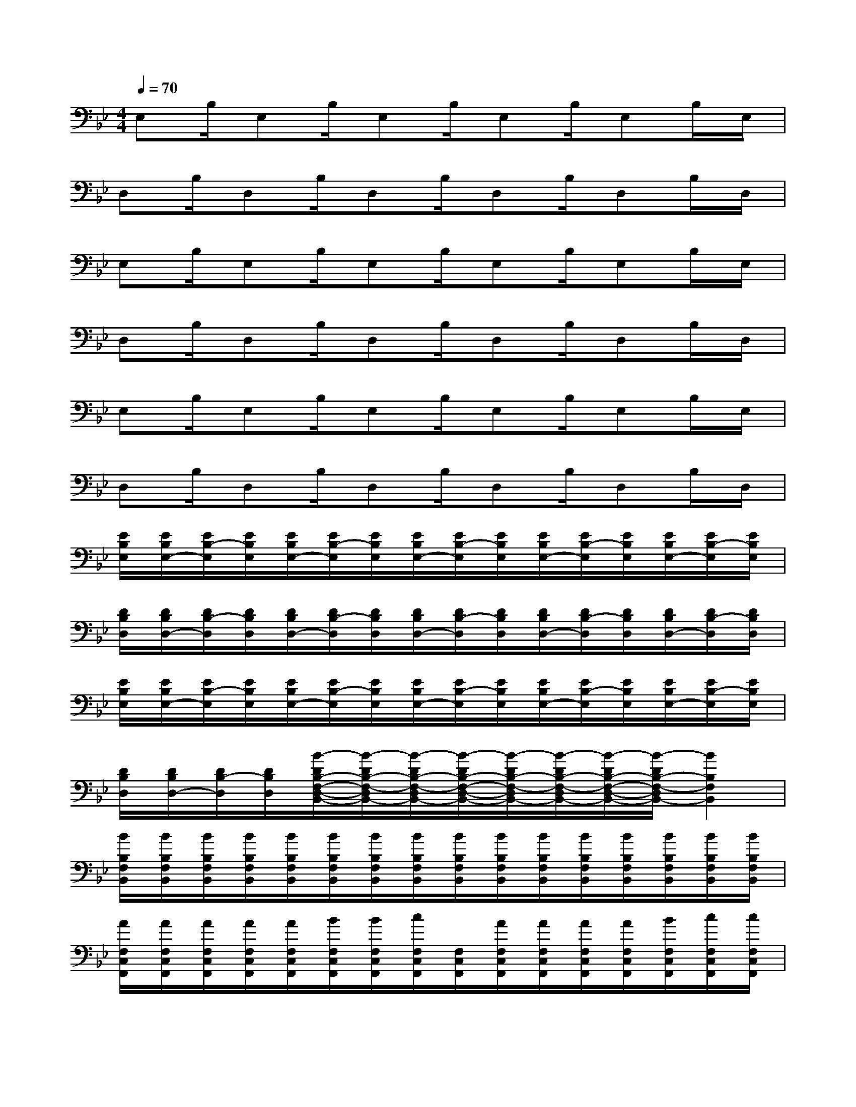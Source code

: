 X:1
T:
M:4/4
L:1/8
Q:1/4=70
K:Bb%2flats
V:1
E,B,/2E,B,/2E,B,/2E,B,/2E,B,/2E,/2|
D,B,/2D,B,/2D,B,/2D,B,/2D,B,/2D,/2|
E,B,/2E,B,/2E,B,/2E,B,/2E,B,/2E,/2|
D,B,/2D,B,/2D,B,/2D,B,/2D,B,/2D,/2|
E,B,/2E,B,/2E,B,/2E,B,/2E,B,/2E,/2|
D,B,/2D,B,/2D,B,/2D,B,/2D,B,/2D,/2|
[E/2B,/2E,/2][E/2B,/2E,/2-][E/2B,/2-E,/2][E/2B,/2E,/2][E/2B,/2E,/2-][E/2B,/2-E,/2][E/2B,/2E,/2][E/2B,/2E,/2-][E/2B,/2-E,/2][E/2B,/2E,/2][E/2B,/2E,/2-][E/2B,/2-E,/2][E/2B,/2E,/2][E/2B,/2E,/2-][E/2B,/2-E,/2][E/2B,/2E,/2]|
[D/2B,/2D,/2][D/2B,/2D,/2-][D/2B,/2-D,/2][D/2B,/2D,/2][D/2B,/2D,/2-][D/2B,/2-D,/2][D/2B,/2D,/2][D/2B,/2D,/2-][D/2B,/2-D,/2][D/2B,/2D,/2][D/2B,/2D,/2-][D/2B,/2-D,/2][D/2B,/2D,/2][D/2B,/2D,/2-][D/2B,/2-D,/2][D/2B,/2D,/2]|
[E/2B,/2E,/2][E/2B,/2E,/2-][E/2B,/2-E,/2][E/2B,/2E,/2][E/2B,/2E,/2-][E/2B,/2-E,/2][E/2B,/2E,/2][E/2B,/2E,/2-][E/2B,/2-E,/2][E/2B,/2E,/2][E/2B,/2E,/2-][E/2B,/2-E,/2][E/2B,/2E,/2][E/2B,/2E,/2-][E/2B,/2-E,/2][E/2B,/2E,/2]|
[D/2B,/2D,/2][D/2B,/2D,/2-][D/2B,/2-D,/2][D/2B,/2D,/2][B/2-D/2B,/2-F,/2-D,/2-B,,/2-][B/2-D/2B,/2-F,/2-D,/2B,,/2-][B/2-D/2B,/2-F,/2-D,/2B,,/2-][B/2-D/2B,/2-F,/2-D,/2-B,,/2-][B/2-D/2B,/2-F,/2-D,/2B,,/2-][B/2-D/2B,/2-F,/2-D,/2B,,/2-][B/2-D/2B,/2-F,/2-D,/2-B,,/2-][B/2-D/2B,/2-F,/2-D,/2B,,/2-][B2B,2F,2B,,2]|
[B/2B,/2F,/2B,,/2][B/2B,/2F,/2B,,/2][B/2B,/2F,/2B,,/2][B/2B,/2F,/2B,,/2][B/2B,/2F,/2B,,/2][B/2B,/2F,/2B,,/2][B/2B,/2F,/2B,,/2][B/2B,/2F,/2B,,/2][B/2B,/2F,/2B,,/2][B/2B,/2F,/2B,,/2][B/2B,/2F,/2B,,/2][B/2B,/2F,/2B,,/2][B/2B,/2F,/2B,,/2][B/2B,/2F,/2B,,/2][B/2B,/2F,/2B,,/2][B/2B,/2F,/2B,,/2]|
[A/2F,/2C,/2F,,/2][A/2F,/2C,/2F,,/2][A/2F,/2C,/2F,,/2][A/2F,/2C,/2F,,/2][A/2F,/2C,/2F,,/2][B/2F,/2C,/2F,,/2][B/2F,/2C,/2F,,/2][c/2F,/2C,/2F,,/2][F,/2C,/2F,,/2][A/2F,/2C,/2F,,/2][A/2F,/2C,/2F,,/2][A/2F,/2C,/2F,,/2][A/2F,/2C,/2F,,/2][B/2F,/2C,/2F,,/2][c/2F,/2C,/2F,,/2][c/2F,/2C,/2F,,/2]|
[d/2D/2G,/2D,/2G,,/2][d/2D/2G,/2D,/2G,,/2][d/2D/2G,/2D,/2G,,/2][d/2D/2G,/2D,/2G,,/2][d/2D/2G,/2D,/2G,,/2][d/2D/2G,/2D,/2G,,/2][d/2D/2G,/2D,/2G,,/2][d/2-D/2-G,/2D,/2G,,/2][d/2-D/2-G,/2D,/2G,,/2][d/2D/2G,/2D,/2G,,/2][e/2E/2G,/2D,/2G,,/2][e/2E/2G,/2D,/2G,,/2][e/2E/2G,/2D,/2G,,/2][e/2E/2G,/2D,/2G,,/2][e/2E/2G,/2D,/2G,,/2][e/2E/2-G,/2D,/2G,,/2]|
[A/2E/2B,/2E,/2][A/2E/2B,/2E,/2][A/2E/2B,/2E,/2][A/2E/2B,/2E,/2][A/2E/2B,/2E,/2][B/2E/2B,/2E,/2][B/2E/2B,/2E,/2][c/2E/2B,/2E,/2][c/2E/2B,/2E,/2][c/2E/2B,/2E,/2][c/2E/2B,/2E,/2][c/2E/2B,/2E,/2][c/2E/2B,/2E,/2][c/2E/2B,/2E,/2][B/2E/2B,/2E,/2][A/2E/2B,/2E,/2]|
[B/2B,/2F,/2B,,/2][B/2B,/2F,/2B,,/2][B/2B,/2F,/2B,,/2][B/2B,/2F,/2B,,/2][B/2B,/2F,/2B,,/2][B/2B,/2F,/2B,,/2][B/2B,/2F,/2B,,/2][B/2B,/2F,/2B,,/2][B/2B,/2F,/2B,,/2][B/2B,/2F,/2B,,/2][B/2B,/2F,/2B,,/2][B/2B,/2F,/2B,,/2][B/2B,/2F,/2B,,/2][B/2B,/2F,/2B,,/2][B/2B,/2F,/2B,,/2][B/2B,/2F,/2B,,/2]|
[A/2F,/2C,/2F,,/2][A/2F,/2C,/2F,,/2][A/2F,/2C,/2F,,/2][A/2F,/2C,/2F,,/2][A/2F,/2C,/2F,,/2][A/2F,/2C,/2F,,/2][A/2-F,/2C,/2F,,/2][A/2-F,/2C,/2F,,/2][A/2-F,/2C,/2F,,/2][A/2-F,/2C,/2F,,/2][A/2-F,/2C,/2F,,/2][A/2-F,/2C,/2F,,/2][A/2-F,/2C,/2F,,/2][A/2-F,/2C,/2F,,/2][A/2F,/2C,/2F,,/2][A/2F,/2C,/2F,,/2]